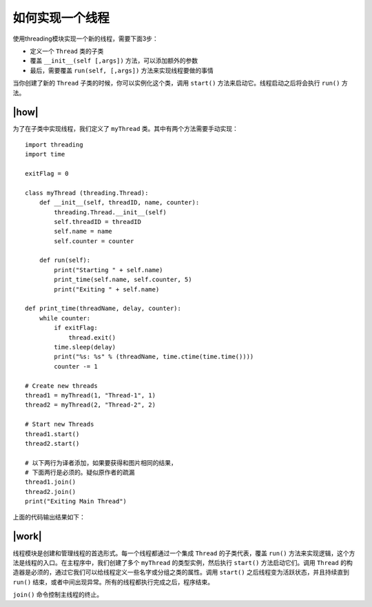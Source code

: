 如何实现一个线程
================

使用threading模块实现一个新的线程，需要下面3步：

- 定义一个 ``Thread`` 类的子类
- 覆盖 ``__init__(self [,args])`` 方法，可以添加额外的参数
- 最后，需要覆盖 ``run(self, [,args])`` 方法来实现线程要做的事情

当你创建了新的 ``Thread`` 子类的时候，你可以实例化这个类，调用 ``start()`` 方法来启动它。线程启动之后将会执行 ``run()`` 方法。

|how|
-----

为了在子类中实现线程，我们定义了 ``myThread`` 类。其中有两个方法需要手动实现： ::

    import threading
    import time

    exitFlag = 0

    class myThread (threading.Thread):
        def __init__(self, threadID, name, counter):
            threading.Thread.__init__(self)
            self.threadID = threadID
            self.name = name
            self.counter = counter

        def run(self):
            print("Starting " + self.name)
            print_time(self.name, self.counter, 5)
            print("Exiting " + self.name)

    def print_time(threadName, delay, counter):
        while counter:
            if exitFlag:
                thread.exit()
            time.sleep(delay)
            print("%s: %s" % (threadName, time.ctime(time.time())))
            counter -= 1

    # Create new threads
    thread1 = myThread(1, "Thread-1", 1)
    thread2 = myThread(2, "Thread-2", 2)

    # Start new Threads
    thread1.start()
    thread2.start()

    # 以下两行为译者添加，如果要获得和图片相同的结果，
    # 下面两行是必须的。疑似原作者的疏漏
    thread1.join()
    thread2.join()
    print("Exiting Main Thread")

上面的代码输出结果如下：

.. image:: ../images/Page-61-Image-8.png

|work|
------

线程模块是创建和管理线程的首选形式。每一个线程都通过一个集成 ``Thread`` 的子类代表，覆盖 ``run()`` 方法来实现逻辑，这个方法是线程的入口。在主程序中，我们创建了多个 ``myThread`` 的类型实例，然后执行 ``start()`` 方法启动它们。调用 ``Thread`` 的构造器是必须的，通过它我们可以给线程定义一些名字或分组之类的属性。调用 ``start()`` 之后线程变为活跃状态，并且持续直到 ``run()`` 结束，或者中间出现异常。所有的线程都执行完成之后，程序结束。

``join()`` 命令控制主线程的终止。

